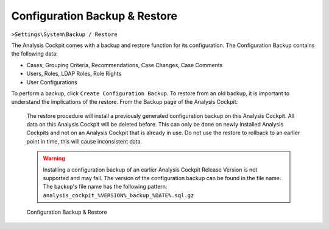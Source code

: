 .. Index:: Backup & Restore

Configuration Backup & Restore
------------------------------

``>Settings\System\Backup / Restore``

The Analysis Cockpit comes with a backup and restore function
for its configuration. The Configuration Backup contains the
following data:

- Cases, Grouping Criteria, Recommendations, Case Changes, Case Comments
- Users, Roles, LDAP Roles, Role Rights
- User Configurations

To perform a backup, click ``Create Configuration Backup``. To restore
from an old backup, it is important to understand the implications of
the restore. From the Backup page of the Analysis Cockpit:

    The restore procedure will install a previously generated configuration
    backup on this Analysis Cockpit. All data on this Analysis Cockpit will
    be deleted before. This can only be done on newly installed Analysis Cockpits
    and not on an Analysis Cockpit that is already in use. Do not use the restore
    to rollback to an earlier point in time, this will cause inconsistent data.

    .. warning::
        Installing a configuration backup of an earlier Analysis Cockpit Release
        Version is not supported and may fail. The version of the configuration backup can be found in the file name.
        The backup's file name has the following pattern: ``analysis_cockpit_%VERSION%_backup_%DATE%.sql.gz``

.. figure:: ../images/cockpit_backup_and_restore.png
   :alt: Configuration Backup & Restore

   Configuration Backup & Restore
